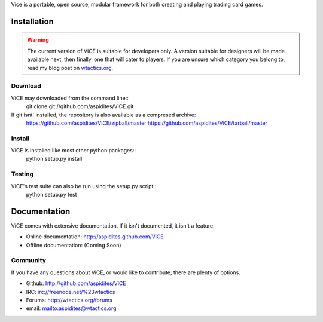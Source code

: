 Vice is a portable, open source, modular framework for both creating and 
playing trading card games.

Installation
############
.. warning::
    The current version of ViCE is suitable for developers only. A version
    suitable for designers will be made available next, then finally, one
    that will cater to players. If you are unsure which category you belong
    to, read my blog post on `wtactics.org <http://wtactics.org/vice-versa/>`_.

Download
--------
ViCE may downloaded from the command line::
    git clone git://github.com/aspidites/ViCE.git

If git isnt' installed, the repository is also available as a compresed archive:
    https://github.com/aspidites/ViCE/zipball/master
    https://github.com/aspidites/ViCE/tarball/master 
  
Install
-------
ViCE is installed like most other python packages::
    python setup.py install 

Testing
-------
ViCE's test suite can also be run using the setup.py script::
    python setup.py test

Documentation
#############
ViCE comes with extensive documentation. If it isn't documented, it isn't a
feature.

* Online documentation: http://aspidites.github.com/ViCE
* Offline documentation: (Coming Soon)

Community
---------
If you have any questions about ViCE, or would like to contribute, there are
plenty of options.

* Github: http://github.com/aspidites/ViCE
* IRC: irc://freenode.net/%23wtactics
* Forums: http://wtactics.org/forums
* email: mailto:aspidites@wtactics.org
